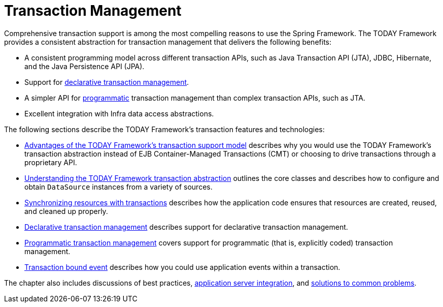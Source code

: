 [[transaction]]
= Transaction Management

Comprehensive transaction support is among the most compelling reasons to use the Spring
Framework. The TODAY Framework provides a consistent abstraction for transaction
management that delivers the following benefits:

* A consistent programming model across different transaction APIs, such as Java
  Transaction API (JTA), JDBC, Hibernate, and the Java Persistence API (JPA).
* Support for xref:data-access/transaction/declarative.adoc[declarative transaction management].
* A simpler API for xref:data-access/transaction/programmatic.adoc[programmatic] transaction management
  than complex transaction APIs, such as JTA.
* Excellent integration with Infra data access abstractions.

The following sections describe the TODAY Framework's transaction features and technologies:

* xref:data-access/transaction/motivation.adoc[Advantages of the TODAY Framework's transaction support model]
  describes why you would use the TODAY Framework's transaction abstraction instead of EJB
  Container-Managed Transactions (CMT) or choosing to drive transactions through a proprietary API.
* xref:data-access/transaction/strategies.adoc[Understanding the TODAY Framework transaction abstraction]
  outlines the core classes and describes how to configure and obtain `DataSource` instances
  from a variety of sources.
* xref:data-access/transaction/tx-resource-synchronization.adoc[Synchronizing resources with transactions]
  describes how the application code ensures that resources are created, reused, and cleaned up properly.
* xref:data-access/transaction/declarative.adoc[Declarative transaction management] describes support for
  declarative transaction management.
* xref:data-access/transaction/programmatic.adoc[Programmatic transaction management] covers support for
  programmatic (that is, explicitly coded) transaction management.
* xref:data-access/transaction/event.adoc[Transaction bound event] describes how you could use application
  events within a transaction.

The chapter also includes discussions of best practices,
xref:data-access/transaction/application-server-integration.adoc[application server integration],
and xref:data-access/transaction/solutions-to-common-problems.adoc[solutions to common problems].



